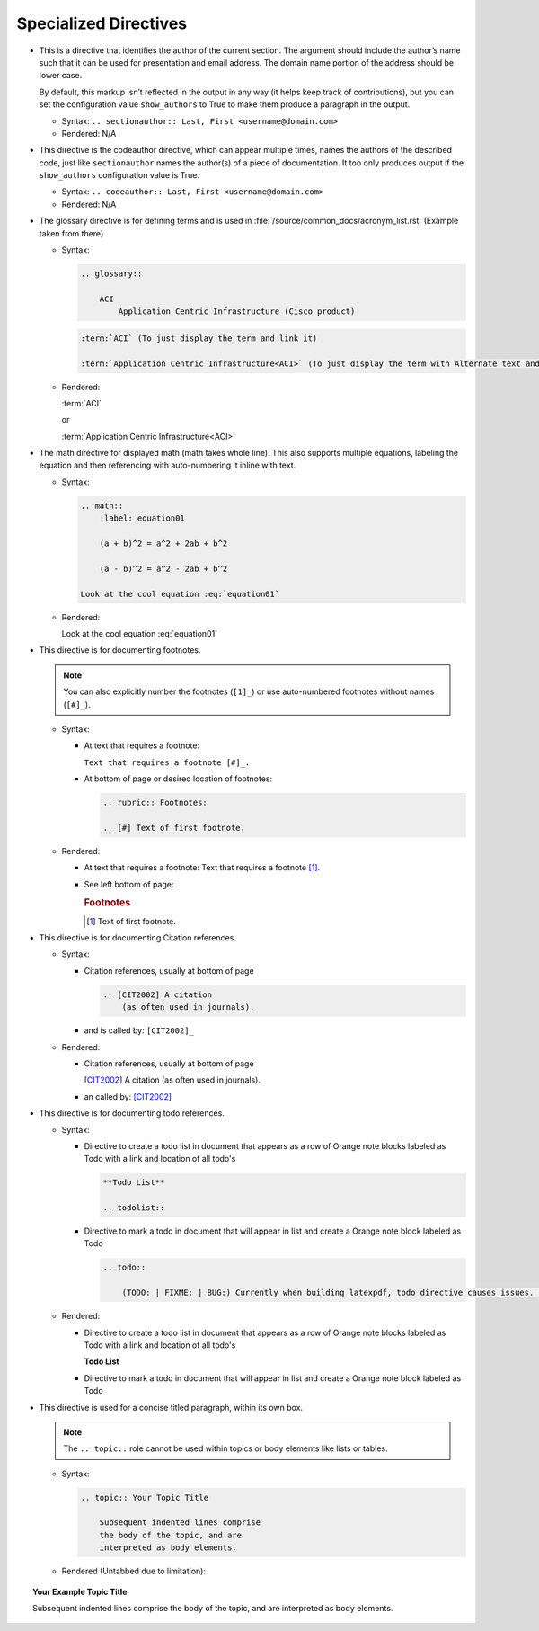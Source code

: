------------------------
Specialized Directives
------------------------

*   This is a directive that identifies the author of the current section. The argument should include the author’s name such that it can be used for presentation and email address. The domain name portion of the address should be lower case.

    By default, this markup isn’t reflected in the output in any way (it helps keep track of contributions), but you can set the configuration value ``show_authors`` to True to make them produce a paragraph in the output.

    *   Syntax: ``.. sectionauthor:: Last, First <username@domain.com>``
    *   Rendered: N/A

    .. sectionauthor:: Last, First <username@domain.com>

*   This directive is the codeauthor directive, which can appear multiple times, names the authors of the described code, just like ``sectionauthor`` names the author(s) of a piece of documentation. It too only produces output if the ``show_authors`` configuration value is True.

    *   Syntax: ``.. codeauthor:: Last, First <username@domain.com>``
    *   Rendered: N/A

    .. codeauthor:: Last, First <username@domain.com>

*   The glossary directive is for defining terms and is used in :file:`/source/common_docs/acronym_list.rst` (Example taken from there)

    *   Syntax:

        .. code-block:: none

            .. glossary::

                ACI
                    Application Centric Infrastructure (Cisco product)

        .. code-block:: none

            :term:`ACI` (To just display the term and link it)

            :term:`Application Centric Infrastructure<ACI>` (To just display the term with Alternate text and link it)

    *   Rendered:

        :term:`ACI`

        or

        :term:`Application Centric Infrastructure<ACI>`

.. raw:: latex

    \newpage


*   The math directive for displayed math (math takes whole line). This also supports multiple equations, labeling the equation and then referencing with auto-numbering it inline with text.

    *   Syntax:

        .. code-block:: none

            .. math::
                :label: equation01

                (a + b)^2 = a^2 + 2ab + b^2

                (a - b)^2 = a^2 - 2ab + b^2

            Look at the cool equation :eq:`equation01`

    *   Rendered:

        .. math::
            :label: equation01

            (a + b)^2 = a^2 + 2ab + b^2

            (a - b)^2 = a^2 - 2ab + b^2

        Look at the cool equation :eq:`equation01`


*   This directive is for documenting footnotes.

    .. note::

        You can also explicitly number the footnotes (``[1]_``) or use auto-numbered footnotes without names (``[#]_``).

    *   Syntax:

        *   At text that requires a footnote:

            ``Text that requires a footnote [#]_.``

        *   At bottom of page or desired location of footnotes:

            .. code-block:: none

                .. rubric:: Footnotes:

                .. [#] Text of first footnote.

    *   Rendered:

        *   At text that requires a footnote: Text that requires a footnote [#]_.
        *   See left bottom of page:

            .. rubric:: Footnotes

            .. [#] Text of first footnote.


.. raw:: latex

    \newpage

*   This directive is for documenting Citation references.

    *   Syntax:

        *   Citation references, usually at bottom of page

            .. code-block:: none

                .. [CIT2002] A citation
                    (as often used in journals).

        *   and is called by: ``[CIT2002]_``

    *   Rendered:

        *   Citation references, usually at bottom of page

            .. [CIT2002] A citation
                (as often used in journals).

        *   an called by: [CIT2002]_

*   This directive is for documenting todo references.

    *   Syntax:

        *   Directive to create a todo list in document that appears as a row of Orange note blocks labeled as Todo with a link and location of all todo's

            .. code-block:: none

                **Todo List**

                .. todolist::

        *   Directive to mark a todo in document that will appear in list and create a Orange note block labeled as Todo

            .. code-block:: none

                .. todo::

                    (TODO: | FIXME: | BUG:) Currently when building latexpdf, todo directive causes issues. and disabled for adding to document during build but does show warnings during builds.
    *   Rendered:

        *   Directive to create a todo list in document that appears as a row of Orange note blocks labeled as Todo with a link and location of all todo's

            **Todo List**

            .. todolist::

        *   Directive to mark a todo in document that will appear in list and create a Orange note block labeled as Todo

            .. todo:: 

                TODO: Demonstration todo 1

            .. todo:: 

                FIXME: Demonstration todo 2

            .. todo:: 

                BUG: Demonstration todo 3

*   This directive is used for a concise titled paragraph, within its own box.

    .. note::

        The ``.. topic::`` role cannot be used within topics or body elements like lists or tables.

    *   Syntax:

        .. code-block:: none

            .. topic:: Your Topic Title

                Subsequent indented lines comprise
                the body of the topic, and are
                interpreted as body elements.

    *   Rendered (Untabbed due to limitation):

.. topic:: Your Example Topic Title

    Subsequent indented lines comprise the body of the topic, and are    interpreted as body elements.


.. raw:: latex

    \newpage
